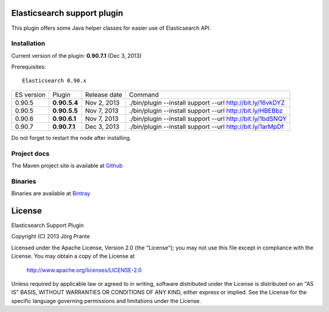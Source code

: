 .. image:: ../../../elasticsearch-support/raw/master/src/site/resources/support.jpg


Elasticsearch support plugin
============================

This plugin offers some Java helper classes for easier use of Elasticsearch API.

Installation
------------

Current version of the plugin: **0.90.7.1** (Dec 3, 2013)

.. image:: https://travis-ci.org/jprante/elasticsearch-support.png

Prerequisites::

  Elasticsearch 0.90.x

=============  ============  =================  ==========================================================
ES version     Plugin        Release date       Command
-------------  ------------  -----------------  ----------------------------------------------------------
0.90.5         **0.90.5.4**  Nov 2, 2013        ./bin/plugin --install support --url http://bit.ly/16vkDYZ
0.90.5         **0.90.5.5**  Nov 7, 2013        ./bin/plugin --install support --url http://bit.ly/HBEBbz
0.90.6         **0.90.6.1**  Nov 7, 2013        ./bin/plugin --install support --url http://bit.ly/1bdSNQY
0.90.7         **0.90.7.1**  Dec 3, 2013        ./bin/plugin --install support --url http://bit.ly/1arMpDf
=============  ============  =================  ==========================================================

Do not forget to restart the node after installing.

Project docs
------------

The Maven project site is available at `Github <http://jprante.github.io/elasticsearch-support>`_

Binaries
--------

Binaries are available at `Bintray <https://bintray.com/pkg/show/general/jprante/elasticsearch-plugins/elasticsearch-support>`_


License
=======

Elasticsearch Support Plugin

Copyright (C) 2013 Jörg Prante

Licensed under the Apache License, Version 2.0 (the "License");
you may not use this file except in compliance with the License.
You may obtain a copy of the License at

    http://www.apache.org/licenses/LICENSE-2.0

Unless required by applicable law or agreed to in writing, software
distributed under the License is distributed on an "AS IS" BASIS,
WITHOUT WARRANTIES OR CONDITIONS OF ANY KIND, either express or implied.
See the License for the specific language governing permissions and
limitations under the License.